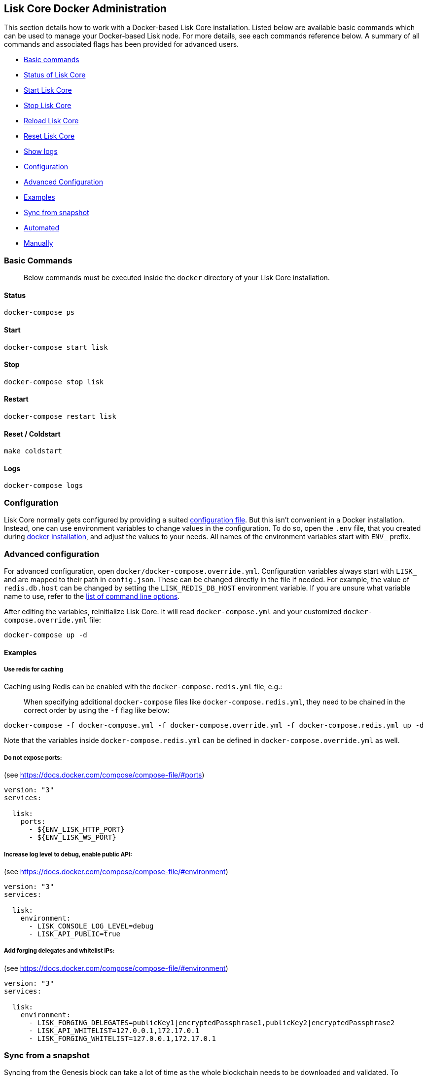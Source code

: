 [[lisk-core-docker-administration]]
Lisk Core Docker Administration
-------------------------------

This section details how to work with a Docker-based Lisk Core
installation. Listed below are available basic commands which can be
used to manage your Docker-based Lisk node. For more details, see each
commands reference below. A summary of all commands and associated flags
has been provided for advanced users.

* link:#basic-commands[Basic commands]
* link:#status[Status of Lisk Core]
* link:#start[Start Lisk Core]
* link:#stop[Stop Lisk Core]
* link:#reload[Reload Lisk Core]
* link:#reset--coldstart[Reset Lisk Core]
* link:#logs[Show logs]
* link:#configuration[Configuration]
* link:#advanced-configuration[Advanced Configuration]
* link:#examples[Examples]
* link:#sync-from-snapshot[Sync from snapshot]
* link:#automated[Automated]
* link:#manually[Manually]

[[basic-commands]]
Basic Commands
~~~~~~~~~~~~~~

_____________________________________________________________________________________________
Below commands must be executed inside the `docker` directory of your
Lisk Core installation.
_____________________________________________________________________________________________

[[status]]
Status
^^^^^^

[source,bash]
----
docker-compose ps
----

[[start]]
Start
^^^^^

[source,bash]
----
docker-compose start lisk
----

[[stop]]
Stop
^^^^

[source,bash]
----
docker-compose stop lisk
----

[[restart]]
Restart
^^^^^^^

[source,bash]
----
docker-compose restart lisk
----

[[reset-coldstart]]
Reset / Coldstart
^^^^^^^^^^^^^^^^^

[source,bash]
----
make coldstart
----

[[logs]]
Logs
^^^^

[source,bash]
----
docker-compose logs
----

[[configuration]]
Configuration
~~~~~~~~~~~~~

Lisk Core normally gets configured by providing a suited
link:../configuration.md[configuration file]. But this isn't convenient
in a Docker installation. Instead, one can use environment variables to
change values in the configuration. To do so, open the `.env` file, that
you created during link:../setup/docker.md#installation[docker
installation], and adjust the values to your needs. All names of the
environment variables start with `ENV_` prefix.

[[advanced-configuration]]
Advanced configuration
~~~~~~~~~~~~~~~~~~~~~~

For advanced configuration, open `docker/docker-compose.override.yml`.
Configuration variables always start with `LISK_` and are mapped to
their path in `config.json`. These can be changed directly in the file
if needed. For example, the value of `redis.db.host` can be changed by
setting the `LISK_REDIS_DB_HOST` environment variable. If you are unsure
what variable name to use, refer to the
link:source.md#command-line-options[list of command line options].

After editing the variables, reinitialize Lisk Core. It will read
`docker-compose.yml` and your customized `docker-compose.override.yml`
file:

[source,bash]
----
docker-compose up -d
----

[[examples]]
Examples
^^^^^^^^

[[use-redis-for-caching]]
Use redis for caching
+++++++++++++++++++++

Caching using Redis can be enabled with the `docker-compose.redis.yml`
file, e.g.:

__________________________________________________________________________________________________________________________________________________________________
When specifying additional `docker-compose` files like
`docker-compose.redis.yml`, they need to be chained in the correct order
by using the `-f` flag like below:
__________________________________________________________________________________________________________________________________________________________________

[source,bash]
----
docker-compose -f docker-compose.yml -f docker-compose.override.yml -f docker-compose.redis.yml up -d
----

Note that the variables inside `docker-compose.redis.yml` can be defined
in `docker-compose.override.yml` as well.

[[do-not-expose-ports]]
Do not expose ports:
++++++++++++++++++++

(see https://docs.docker.com/compose/compose-file/#ports)

....
version: "3"
services:

  lisk:
    ports:
      - ${ENV_LISK_HTTP_PORT}
      - ${ENV_LISK_WS_PORT}
....

[[increase-log-level-to-debug-enable-public-api]]
Increase log level to debug, enable public API:
+++++++++++++++++++++++++++++++++++++++++++++++

(see https://docs.docker.com/compose/compose-file/#environment)

....
version: "3"
services:

  lisk:
    environment:
      - LISK_CONSOLE_LOG_LEVEL=debug
      - LISK_API_PUBLIC=true
....

[[add-forging-delegates-and-whitelist-ips]]
Add forging delegates and whitelist IPs:
++++++++++++++++++++++++++++++++++++++++

(see https://docs.docker.com/compose/compose-file/#environment)

....
version: "3"
services:

  lisk:
    environment:
      - LISK_FORGING_DELEGATES=publicKey1|encryptedPassphrase1,publicKey2|encryptedPassphrase2
      - LISK_API_WHITELIST=127.0.0.1,172.17.0.1
      - LISK_FORGING_WHITELIST=127.0.0.1,172.17.0.1
....

[[sync-from-a-snapshot]]
Sync from a snapshot
~~~~~~~~~~~~~~~~~~~~

Syncing from the Genesis block can take a lot of time as the whole
blockchain needs to be downloaded and validated. To accelerate this
process, it is recommended to sync your node from a snapshot. Snapshots
are database dumps of the Blockchain on a certain blockheight. While
syncing from a snapshot, your node will only validate blocks with higher
blockheight than the one of the used snapshot.

_______________________________________________________________________________________________________________________________________________________________________________________________________________
Lisk provides https://downloads.lisk.io/lisk/[official snapshots] that
will be used during the automated synching process. If you want to use
third-party snapshots make sure they come from a reliable source.
_______________________________________________________________________________________________________________________________________________________________________________________________________________

[[automated]]
Automated
^^^^^^^^^

[source,bash]
----
cd lisk/docker  # navigate into docker directory
make coldstart  # will download and restore a blockchain snapshot for you
----

[[manually]]
Manually
^^^^^^^^

The command block in the example below will perform the process. The URL
can be substituted for another `blockchain.db.gz` snapshot file if
desired.

[[example]]
Example
+++++++

For this example we expect the environment variables equal the following
values:

* `ENV_LISK_NETWORK=mainnet`
* `ENV_LISK_DB_DATABASE=lisk`

[source,bash]
----
cd lisk/docker            # navigate into docker directory
curl --output main_blockchain.db.gz https://downloads.lisk.io/lisk/main/blockchain.db.gz  # download and save the blockchain snapshot
docker-compose up -d      # initialize Lisk and postgreSQL
docker-compose stop lisk  # stop Lisk Core
docker-compose start db   # start postgreSQL
docker-compose -f docker-compose.yml -f docker-compose.make.yml run --rm db-task dropdb --if-exists lisk # drop old database
docker-compose -f docker-compose.yml -f docker-compose.make.yml run --rm db-task createdb lisk           # create fresh database
gzip --decompress --to-stdout main_blockchain.db.gz | docker-compose -f docker-compose.yml -f docker-compose.make.yml run --rm db-task psql >/dev/null # import snapshot into database
docker-compose start lisk # start Lisk container
----

